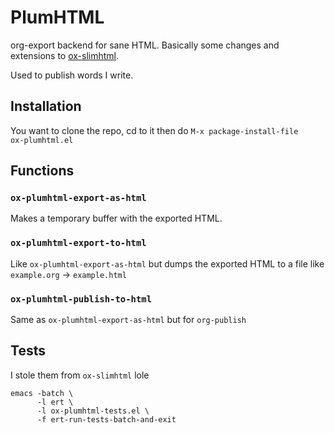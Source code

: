 * PlumHTML
org-export backend for sane HTML. Basically some changes and
extensions to [[https://github.com/balddotcat/ox-slimhtml][ox-slimhtml]]. 

Used to publish words I write.
** Installation
You want to clone the repo, cd to it then do ~M-x package-install-file
ox-plumhtml.el~
** Functions
*** ~ox-plumhtml-export-as-html~
Makes a temporary buffer with the exported HTML.
*** ~ox-plumhtml-export-to-html~
Like ~ox-plumhtml-export-as-html~ but dumps the exported HTML to a
file like =example.org= -> =example.html=
*** ~ox-plumhtml-publish-to-html~
Same as ~ox-plumhtml-export-as-html~ but for ~org-publish~
** Tests
I stole them from =ox-slimhtml= lole
#+BEGIN_EXAMPLE
emacs -batch \
      -l ert \
      -l ox-plumhtml-tests.el \
      -f ert-run-tests-batch-and-exit
#+END_EXAMPLE
